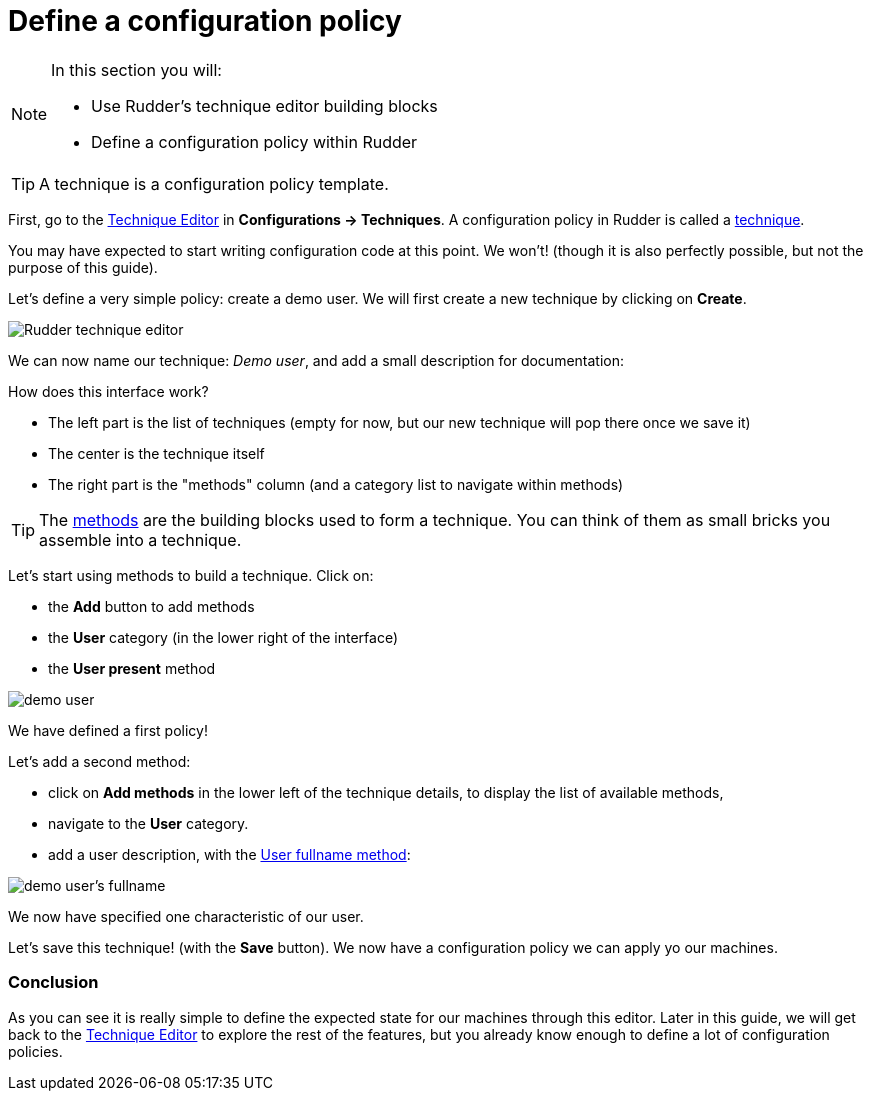 = Define a configuration policy

[NOTE]

====

In this section you will:

* Use Rudder's technique editor building blocks 
* Define a configuration policy within Rudder

====

TIP: A technique is a configuration policy template.

First, go to the xref:reference:usage:technique_editor.adoc#_techniques[Technique Editor] in *Configurations -> Techniques*. A configuration policy in Rudder is called a
xref:reference:usage:configuration_management.adoc#_techniques[technique].

You may have expected to start writing configuration code at this point. We won't!
(though it is also perfectly possible, but not the purpose of this guide).

Let's define a very simple policy: create a demo user. We will first create a new technique by clicking on *Create*.

image::tech-editor.png["Rudder technique editor", align="center"]

We can now name our technique: _Demo user_, and add a small description for documentation:


How does this interface work?

* The left part is the list of techniques (empty for now, but our new technique will pop there once we save it)
* The center is the technique itself
* The right part is the "methods" column (and a category list to navigate within methods)

TIP: The xref:reference:reference:generic_methods.adoc[methods] are the building blocks used to form a technique. You can think of them as small bricks
you assemble into a technique. 

Let's start using methods to build a technique. Click on:

* the *Add* button to add methods
* the *User* category (in the lower right of the interface)
* the *User present* method


image::demo.png["demo user", align="center"]

We have defined a first policy! 

Let's add a second method: 

* click on *Add methods* in the lower left of the technique details, to display the list of available methods,
* navigate to the *User* category. 
* add a user description, with the xref:reference:reference:generic_methods.adoc#_user_fullname[User fullname method]:

image::fullname.png["demo user's fullname", align="center"]

We now have specified one characteristic of our user.

Let's save this technique! (with the *Save* button). We now have a configuration policy
we can apply yo our machines.

=== Conclusion

As you can see it is really simple to define the expected state for our machines
through this editor.
Later in this guide, we will get back to the xref:reference:usage:technique_editor.adoc#_techniques[Technique Editor] to explore the rest
of the features, but you already know enough to define a lot of configuration policies.
